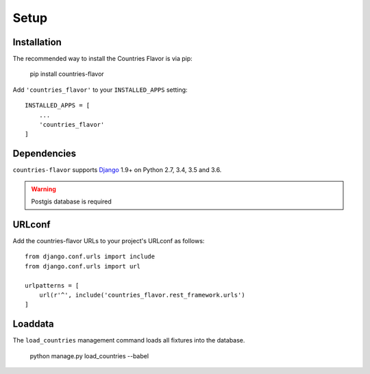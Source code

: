 Setup
=====

Installation
------------

The recommended way to install the Countries Flavor is via pip:

    pip install countries-flavor

Add ``'countries_flavor'`` to your ``INSTALLED_APPS`` setting::

    INSTALLED_APPS = [
        ...
        'countries_flavor'
    ]


Dependencies
------------

``countries-flavor`` supports `Django`_ 1.9+ on Python 2.7, 3.4, 3.5 and 3.6.

.. _Django: http://www.djangoproject.com/


.. warning::

    Postgis database is required


URLconf
-------

Add the countries-flavor URLs to your project's URLconf as follows::

    from django.conf.urls import include
    from django.conf.urls import url

    urlpatterns = [
        url(r'^', include('countries_flavor.rest_framework.urls')
    ]


Loaddata
--------

The ``load_countries`` management command loads all fixtures into the database.

    python manage.py load_countries --babel
